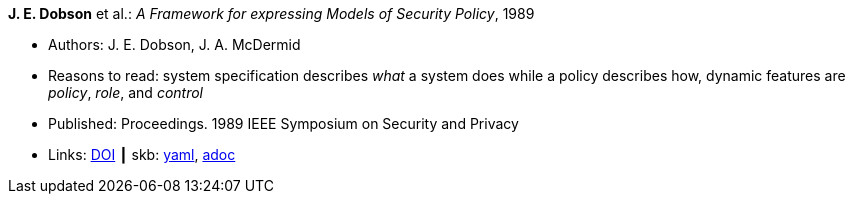 //
// This file was generated by SKB-Dashboard, task 'lib-yaml2src'
// - on Wednesday November  7 at 08:42:47
// - skb-dashboard: https://www.github.com/vdmeer/skb-dashboard
//

*J. E. Dobson* et al.: _A Framework for expressing Models of Security Policy_, 1989

* Authors: J. E. Dobson, J. A. McDermid
* Reasons to read: system specification describes _what_ a system does while a policy describes how, dynamic features are _policy_, _role_, and _control_
* Published: Proceedings. 1989 IEEE Symposium on Security and Privacy
* Links:
      link:https://doi.org/10.1109/SECPRI.1989.36297[DOI]
    ┃ skb:
        https://github.com/vdmeer/skb/tree/master/data/library/inproceedings/1980/dobson-1989-ssp.yaml[yaml],
        https://github.com/vdmeer/skb/tree/master/data/library/inproceedings/1980/dobson-1989-ssp.adoc[adoc]

